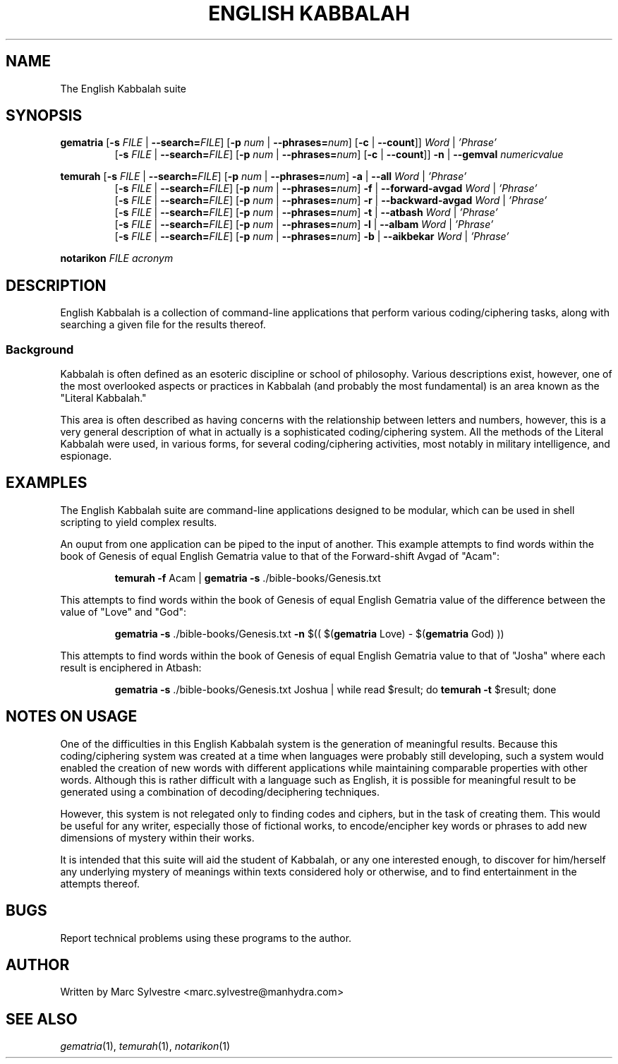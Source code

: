 .TH "ENGLISH KABBALAH" 1 "September 2012" "eng-qbl 0.1.0" "English Kabbalah"
.SH NAME
The English Kabbalah suite
.SH SYNOPSIS
.B gematria
[\fB\-s\fR \fIFILE\fR | \fB--search=\fR\fIFILE\fR] 
[\fB\-p\fR \fInum\fR | \fB--phrases=\fR\fInum\fR] 
[\fB\-c\fR | \fB--count\fR]] 
\fIWord\fR | \fI'Phrase'\fR
.br
.RS
  [\fB\-s\fR \fIFILE\fR | \fB--search=\fR\fIFILE\fR] 
[\fB\-p\fR \fInum\fR | \fB--phrases=\fR\fInum\fR] 
[\fB\-c\fR | \fB--count\fR]] 
\fB\-n\fR | \fB--gemval\fR \fInumericvalue\fR
.RE
.PP
.B temurah
[\fB\-s\fR \fIFILE\fR | \fB--search=\fR\fIFILE\fR] 
[\fB\-p\fR \fInum\fR | \fB--phrases=\fR\fInum\fR] 
\fB\-a\fR | \fB--all\fR \fIWord\fR | \fI'Phrase'\fR
.br
.RS
 [\fB\-s\fR \fIFILE\fR | \fB--search=\fR\fIFILE\fR] 
[\fB\-p\fR \fInum\fR | \fB--phrases=\fR\fInum\fR] 
\fB\-f\fR | \fB--forward-avgad\fR \fIWord\fR | \fI'Phrase'\fR
.br
 [\fB\-s\fR \fIFILE\fR | \fB--search=\fR\fIFILE\fR] 
[\fB\-p\fR \fInum\fR | \fB--phrases=\fR\fInum\fR] 
\fB\-r\fR | \fB--backward-avgad\fR \fIWord\fR | \fI'Phrase'\fR
.br
 [\fB\-s\fR \fIFILE\fR | \fB--search=\fR\fIFILE\fR] 
[\fB\-p\fR \fInum\fR | \fB--phrases=\fR\fInum\fR] 
\fB\-t\fR | \fB--atbash\fR \fIWord\fR | \fI'Phrase'\fR
.br
 [\fB\-s\fR \fIFILE\fR | \fB--search=\fR\fIFILE\fR] 
[\fB\-p\fR \fInum\fR | \fB--phrases=\fR\fInum\fR] 
\fB\-l\fR | \fB--albam\fR \fIWord\fR | \fI'Phrase'\fR
.br
 [\fB\-s\fR \fIFILE\fR | \fB--search=\fR\fIFILE\fR] 
[\fB\-p\fR \fInum\fR | \fB--phrases=\fR\fInum\fR] 
\fB\-b\fR | \fB--aikbekar\fR \fIWord\fR | \fI'Phrase'\fR
.RE
.PP
.B notarikon
.I FILE acronym
.SH DESCRIPTION
English Kabbalah is a collection of command-line applications that 
perform various coding/ciphering tasks, along with searching a given 
file for the results thereof.
.PP
.SS Background
.PP
Kabbalah is often defined as an esoteric discipline or school of 
philosophy. Various descriptions exist, however, one of the most 
overlooked aspects or practices in Kabbalah (and probably the most 
fundamental) is an area known as the "Literal Kabbalah."
.PP
This area is often described as having concerns with the 
relationship between letters and numbers, however, this is a very 
general description of what in actually is a sophisticated 
coding/ciphering system. All the methods of the Literal Kabbalah 
were used, in various forms, for several coding/ciphering 
activities, most notably in military intelligence, and espionage.
.SH EXAMPLES
The English Kabbalah suite are command-line applications designed to 
be modular, which can be used in shell scripting to yield complex 
results.
.PP
An ouput from one application can be piped to the input of another. This 
example attempts to find words within the book of Genesis of equal English 
Gematria value to that of the Forward-shift Avgad of "Acam":
.PP
.RS
\fBtemurah -f\fR Acam | \fBgematria -s\fR ./bible-books/Genesis.txt
.RE
.PP
This attempts to find words within the book of Genesis of equal English 
Gematria value of the difference between the value of "Love" and "God":
.PP
.RS
\fBgematria -s\fR ./bible-books/Genesis.txt \fB-n\fR $(( $(\fBgematria\fR Love) - $(\fBgematria\fR God) ))
.RE
.PP
This attempts to find words within the book of Genesis of equal 
English Gematria value to that of "Josha" where each result is 
enciphered in Atbash:
.PP
.RS
\fBgematria -s\fR ./bible-books/Genesis.txt Joshua | while read $result; do \fBtemurah -t\fR $result; done
.RE
.SH NOTES ON USAGE
One of the difficulties in this English Kabbalah system is the generation of 
meaningful results. Because this coding/ciphering system was 
created at a time when languages were probably still developing, 
such a system would enabled the creation of new words with different 
applications while maintaining comparable properties with other 
words. Although this is rather difficult with a language such as 
English, it is possible for meaningful result to be generated using 
a combination of decoding/deciphering techniques.
.PP
However, this system is not relegated only to finding codes and 
ciphers, but in the task of creating them. This would be useful for 
any writer, especially those of fictional works, to encode/encipher 
key words or phrases to add new dimensions of mystery within their 
works.
.PP
It is intended that this suite will aid the student of Kabbalah, or 
any one interested enough, to discover for him/herself any 
underlying mystery of meanings within texts considered holy or 
otherwise, and to find entertainment in the attempts thereof.
.SH BUGS
Report technical problems using these programs to the author.
.SH AUTHOR
Written by Marc Sylvestre <marc.sylvestre@manhydra.com>
.SH SEE ALSO
.IR gematria (1),
.IR temurah (1),
.IR notarikon (1)
